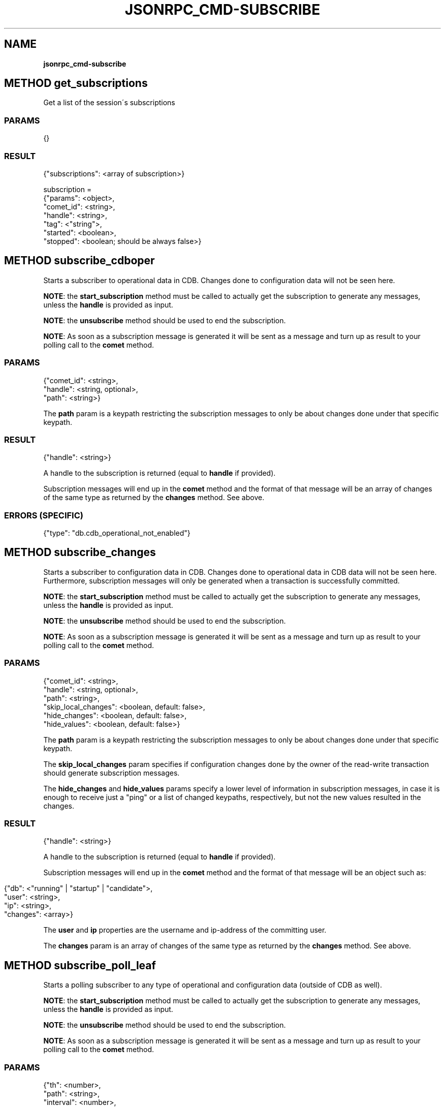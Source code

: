 .\" generated with Ronn/v0.7.3
.\" http://github.com/rtomayko/ronn/tree/0.7.3
.
.TH "JSONRPC_CMD\-SUBSCRIBE" "" "February 2016" "" ""
.
.SH "NAME"
\fBjsonrpc_cmd\-subscribe\fR
.
.SH "METHOD get_subscriptions"
Get a list of the session\'s subscriptions
.
.SS "PARAMS"
.
.nf

{}
.
.fi
.
.SS "RESULT"
.
.nf

{"subscriptions": <array of subscription>}

subscription =
 {"params": <object>,
  "comet_id": <string>,
  "handle": <string>,
  "tag": <"string">,
  "started": <boolean>,
  "stopped": <boolean; should be always false>}
.
.fi
.
.SH "METHOD subscribe_cdboper"
Starts a subscriber to operational data in CDB\. Changes done to configuration data will not be seen here\.
.
.P
\fBNOTE\fR: the \fBstart_subscription\fR method must be called to actually get the subscription to generate any messages, unless the \fBhandle\fR is provided as input\.
.
.P
\fBNOTE\fR: the \fBunsubscribe\fR method should be used to end the subscription\.
.
.P
\fBNOTE\fR: As soon as a subscription message is generated it will be sent as a message and turn up as result to your polling call to the \fBcomet\fR method\.
.
.SS "PARAMS"
.
.nf

{"comet_id": <string>,
 "handle": <string, optional>,
 "path": <string>}
.
.fi
.
.P
The \fBpath\fR param is a keypath restricting the subscription messages to only be about changes done under that specific keypath\.
.
.SS "RESULT"
.
.nf

{"handle": <string>}
.
.fi
.
.P
A handle to the subscription is returned (equal to \fBhandle\fR if provided)\.
.
.P
Subscription messages will end up in the \fBcomet\fR method and the format of that message will be an array of changes of the same type as returned by the \fBchanges\fR method\. See above\.
.
.SS "ERRORS (SPECIFIC)"
.
.nf

{"type": "db\.cdb_operational_not_enabled"}
.
.fi
.
.SH "METHOD subscribe_changes"
Starts a subscriber to configuration data in CDB\. Changes done to operational data in CDB data will not be seen here\. Furthermore, subscription messages will only be generated when a transaction is successfully committed\.
.
.P
\fBNOTE\fR: the \fBstart_subscription\fR method must be called to actually get the subscription to generate any messages, unless the \fBhandle\fR is provided as input\.
.
.P
\fBNOTE\fR: the \fBunsubscribe\fR method should be used to end the subscription\.
.
.P
\fBNOTE\fR: As soon as a subscription message is generated it will be sent as a message and turn up as result to your polling call to the \fBcomet\fR method\.
.
.SS "PARAMS"
.
.nf

{"comet_id": <string>,
 "handle": <string, optional>,
 "path": <string>,
 "skip_local_changes": <boolean, default: false>,
 "hide_changes": <boolean, default: false>,
 "hide_values": <boolean, default: false>}
.
.fi
.
.P
The \fBpath\fR param is a keypath restricting the subscription messages to only be about changes done under that specific keypath\.
.
.P
The \fBskip_local_changes\fR param specifies if configuration changes done by the owner of the read\-write transaction should generate subscription messages\.
.
.P
The \fBhide_changes\fR and \fBhide_values\fR params specify a lower level of information in subscription messages, in case it is enough to receive just a "ping" or a list of changed keypaths, respectively, but not the new values resulted in the changes\.
.
.SS "RESULT"
.
.nf

{"handle": <string>}
.
.fi
.
.P
A handle to the subscription is returned (equal to \fBhandle\fR if provided)\.
.
.P
Subscription messages will end up in the \fBcomet\fR method and the format of that message will be an object such as:
.
.IP "" 4
.
.nf

{"db": <"running" | "startup" | "candidate">,
 "user": <string>,
 "ip": <string>,
 "changes": <array>}
.
.fi
.
.IP "" 0
.
.P
The \fBuser\fR and \fBip\fR properties are the username and ip\-address of the committing user\.
.
.P
The \fBchanges\fR param is an array of changes of the same type as returned by the \fBchanges\fR method\. See above\.
.
.SH "METHOD subscribe_poll_leaf"
Starts a polling subscriber to any type of operational and configuration data (outside of CDB as well)\.
.
.P
\fBNOTE\fR: the \fBstart_subscription\fR method must be called to actually get the subscription to generate any messages, unless the \fBhandle\fR is provided as input\.
.
.P
\fBNOTE\fR: the \fBunsubscribe\fR method should be used to end the subscription\.
.
.P
\fBNOTE\fR: As soon as a subscription message is generated it will be sent as a message and turn up as result to your polling call to the \fBcomet\fR method\.
.
.SS "PARAMS"
.
.nf

{"th": <number>,
 "path": <string>,
 "interval": <number>,
 "comet_id": <string>,
 "handle": <string, optional>}
.
.fi
.
.P
The \fBpath\fR param is a keypath pointing to a leaf value\.
.
.P
The \fBinterval\fR is a timeout in seconds between when to poll the value\.
.
.SS "RESULT"
.
.nf

{"handle": <string>}
.
.fi
.
.P
A handle to the subscription is returned (equal to \fBhandle\fR if provided)\.
.
.P
Subscription messages will end up in the \fBcomet\fR method and the format of is a simple string value\.
.
.SH "METHOD subscribe_upgrade"
Starts a subscriber to upgrade messages\.
.
.P
\fBNOTE\fR: the \fBstart_subscription\fR method must be called to actually get the subscription to generate any messages, unless the \fBhandle\fR is provided as input\.
.
.P
\fBNOTE\fR: the \fBunsubscribe\fR method should be used to end the subscription\.
.
.P
\fBNOTE\fR: As soon as a subscription message is generated it will be sent as a message and turn up as result to your polling call to the \fBcomet\fR method\.
.
.SS "PARAMS"
.
.nf

{"comet_id": <string>,
 "handle": <string, optional>}
.
.fi
.
.SS "RESULT"
.
.nf

{"handle": <string>}
.
.fi
.
.P
A handle to the subscription is returned (equal to \fBhandle\fR if provided)\.
.
.P
Subscription messages will end up in the \fBcomet\fR method and the format of that message will be an object such as:
.
.IP "" 4
.
.nf

{"upgrade_state": <"wait_for_init" | "init" | "abort" | "commit">,
 "timeout": <number, only if "upgrade_state" === "wait_for_init">}
.
.fi
.
.IP "" 0
.
.SH "METHOD subscribe_jsonrpc_batch"
Starts a subscriber to JSONRPC messages for batch requests\.
.
.P
\fBNOTE\fR: the \fBstart_subscription\fR method must be called to actually get the subscription to generate any messages, unless the \fBhandle\fR is provided as input\.
.
.P
\fBNOTE\fR: the \fBunsubscribe\fR method should be used to end the subscription\.
.
.P
\fBNOTE\fR: As soon as a subscription message is generated it will be sent as a message and turn up as result to your polling call to the \fBcomet\fR method\.
.
.SS "PARAMS"
.
.nf

{"comet_id": <string>,
 "handle": <string, optional>}
.
.fi
.
.SS "RESULT"
.
.nf

{"handle": <string>}
.
.fi
.
.P
A handle to the subscription is returned (equal to \fBhandle\fR if provided)\.
.
.P
Subscription messages will end up in the \fBcomet\fR method having exact same structure like a JSONRPC response:
.
.IP "" 4
.
.nf

{"jsonrpc":"2\.0",
 "result":"admin",
 "id":1}
.
.fi
.
.IP "" 0
.
.IP "" 4
.
.nf

{"jsonrpc": "2\.0",
 "id": 1,
 "error":
 {"code": \-32602,
  "type": "rpc\.method\.unexpected_params",
  "message": "Unexpected params",
  "data":
  {"param": "foo"}}}
.
.fi
.
.IP "" 0
.
.SH "METHOD start_subscription"
Signals that a subscribe command can start to generate output\.
.
.P
\fBNOTE\fR: This method must be called to actually start the activity initiated by calls to one of the methods \fBsubscribe_cdboper\fR, \fBsubscribe_changes\fR, \fBsubscribe_messages\fR, \fBsubscribe_poll_leaf\fR or \fBsubscribe_upgrade\fR \fBwith no \fBhandle\fR\fR
.
.SS "PARAMS"
.
.nf

{"handle": <string>}
.
.fi
.
.P
The \fBhandle\fR param is as returned from a call to \fBsubscribe_cdboper\fR, \fBsubscribe_changes\fR, \fBsubscribe_messages\fR, \fBsubscribe_poll_leaf\fR or \fBsubscribe_upgrade\fR\.
.
.SS "RESULT"
.
.nf

{}
.
.fi
.
.SH "METHOD unsubscribe"
Stops a subscriber
.
.P
\fBNOTE\fR: This method must be called to stop the activity started by calls to one of the methods \fBsubscribe_cdboper\fR, \fBsubscribe_changes\fR, \fBsubscribe_messages\fR, \fBsubscribe_poll_leaf\fR or \fBsubscribe_upgrade\fR\.
.
.SS "PARAMS"
.
.nf

{"handle": <string>}
.
.fi
.
.P
The \fBhandle\fR param is as returned from a call to \fBsubscribe_cdboper\fR, \fBsubscribe_changes\fR, \fBsubscribe_messages\fR, \fBsubscribe_poll_leaf\fR or \fBsubscribe_upgrade\fR\.
.
.SS "RESULT"
.
.nf

{}
.
.fi

